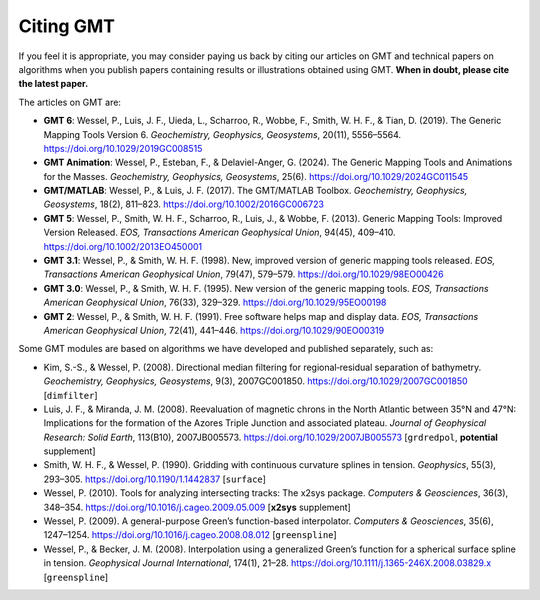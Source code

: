 .. title:: Citing

Citing GMT
==========

If you feel it is appropriate, you may consider paying us back by citing our articles on
GMT and technical papers on algorithms when you publish papers containing results or
illustrations obtained using GMT. **When in doubt, please cite the latest paper.**

The articles on GMT are:

* **GMT 6**:
  Wessel, P., Luis, J. F., Uieda, L., Scharroo, R., Wobbe, F., Smith, W. H. F., & Tian, D. (2019).
  The Generic Mapping Tools Version 6.
  *Geochemistry, Geophysics, Geosystems*, 20(11), 5556–5564.
  https://doi.org/10.1029/2019GC008515
* **GMT Animation**:
  Wessel, P., Esteban, F., & Delaviel-Anger, G. (2024).
  The Generic Mapping Tools and Animations for the Masses.
  *Geochemistry, Geophysics, Geosystems*, 25(6).
  https://doi.org/10.1029/2024GC011545
* **GMT/MATLAB**:
  Wessel, P., & Luis, J. F. (2017).
  The GMT/MATLAB Toolbox.
  *Geochemistry, Geophysics, Geosystems*, 18(2), 811–823.
  https://doi.org/10.1002/2016GC006723
* **GMT 5**:
  Wessel, P., Smith, W. H. F., Scharroo, R., Luis, J., & Wobbe, F. (2013).
  Generic Mapping Tools: Improved Version Released.
  *EOS, Transactions American Geophysical Union*, 94(45), 409–410.
  https://doi.org/10.1002/2013EO450001
* **GMT 3.1**:
  Wessel, P., & Smith, W. H. F. (1998).
  New, improved version of generic mapping tools released.
  *EOS, Transactions American Geophysical Union*, 79(47), 579–579.
  https://doi.org/10.1029/98EO00426
* **GMT 3.0**:
  Wessel, P., & Smith, W. H. F. (1995).
  New version of the generic mapping tools.
  *EOS, Transactions American Geophysical Union*, 76(33), 329–329.
  https://doi.org/10.1029/95EO00198
* **GMT 2**:
  Wessel, P., & Smith, W. H. F. (1991).
  Free software helps map and display data.
  *EOS, Transactions American Geophysical Union*, 72(41), 441–446.
  https://doi.org/10.1029/90EO00319

Some GMT modules are based on algorithms we have developed and published separately,
such as:

* Kim, S.-S., & Wessel, P. (2008).
  Directional median filtering for regional‐residual separation of bathymetry.
  *Geochemistry, Geophysics, Geosystems*, 9(3), 2007GC001850.
  https://doi.org/10.1029/2007GC001850
  [``dimfilter``]
* Luis, J. F., & Miranda, J. M. (2008).
  Reevaluation of magnetic chrons in the North Atlantic between 35°N and 47°N: Implications for the formation of the Azores Triple Junction and associated plateau.
  *Journal of Geophysical Research: Solid Earth*, 113(B10), 2007JB005573.
  https://doi.org/10.1029/2007JB005573
  [``grdredpol``, **potential** supplement]
* Smith, W. H. F., & Wessel, P. (1990).
  Gridding with continuous curvature splines in tension.
  *Geophysics*, 55(3), 293–305.
  https://doi.org/10.1190/1.1442837
  [``surface``]
* Wessel, P. (2010).
  Tools for analyzing intersecting tracks: The x2sys package.
  *Computers & Geosciences*, 36(3), 348–354.
  https://doi.org/10.1016/j.cageo.2009.05.009
  [**x2sys** supplement]
* Wessel, P. (2009).
  A general-purpose Green’s function-based interpolator.
  *Computers & Geosciences*, 35(6), 1247–1254.
  https://doi.org/10.1016/j.cageo.2008.08.012
  [``greenspline``]
* Wessel, P., & Becker, J. M. (2008).
  Interpolation using a generalized Green’s function for a spherical surface spline in tension.
  *Geophysical Journal International*, 174(1), 21–28.
  https://doi.org/10.1111/j.1365-246X.2008.03829.x
  [``greenspline``]

